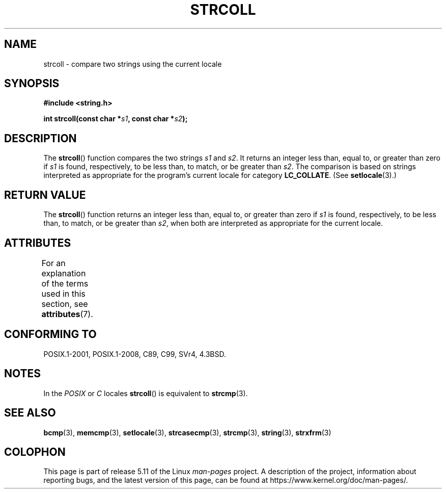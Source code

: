 .\" Copyright 1993 David Metcalfe (david@prism.demon.co.uk)
.\"
.\" %%%LICENSE_START(VERBATIM)
.\" Permission is granted to make and distribute verbatim copies of this
.\" manual provided the copyright notice and this permission notice are
.\" preserved on all copies.
.\"
.\" Permission is granted to copy and distribute modified versions of this
.\" manual under the conditions for verbatim copying, provided that the
.\" entire resulting derived work is distributed under the terms of a
.\" permission notice identical to this one.
.\"
.\" Since the Linux kernel and libraries are constantly changing, this
.\" manual page may be incorrect or out-of-date.  The author(s) assume no
.\" responsibility for errors or omissions, or for damages resulting from
.\" the use of the information contained herein.  The author(s) may not
.\" have taken the same level of care in the production of this manual,
.\" which is licensed free of charge, as they might when working
.\" professionally.
.\"
.\" Formatted or processed versions of this manual, if unaccompanied by
.\" the source, must acknowledge the copyright and authors of this work.
.\" %%%LICENSE_END
.\"
.\" References consulted:
.\"     Linux libc source code
.\"     Lewine's _POSIX Programmer's Guide_ (O'Reilly & Associates, 1991)
.\"     386BSD man pages
.\" Modified Sun Jul 25 10:40:44 1993 by Rik Faith (faith@cs.unc.edu)
.TH STRCOLL 3  2021-03-22 "GNU" "Linux Programmer's Manual"
.SH NAME
strcoll \- compare two strings using the current locale
.SH SYNOPSIS
.nf
.B #include <string.h>
.PP
.BI "int strcoll(const char *" s1 ", const char *" s2 );
.fi
.SH DESCRIPTION
The
.BR strcoll ()
function compares the two strings
.I s1
and
.IR s2 .
It returns an integer less than, equal to, or greater
than zero if
.I s1
is found, respectively, to be less than,
to match, or be greater than
.IR s2 .
The comparison is based on
strings interpreted as appropriate for the program's current locale
for category
.BR LC_COLLATE .
(See
.BR setlocale (3).)
.SH RETURN VALUE
The
.BR strcoll ()
function returns an integer less than, equal to,
or greater than zero if
.I s1
is found, respectively, to be less
than, to match, or be greater than
.IR s2 ,
when both are interpreted
as appropriate for the current locale.
.SH ATTRIBUTES
For an explanation of the terms used in this section, see
.BR attributes (7).
.ad l
.nh
.TS
allbox;
lbx lb lb
l l l.
Interface	Attribute	Value
T{
.BR strcoll ()
T}	Thread safety	MT-Safe locale
.TE
.hy
.ad
.sp 1
.SH CONFORMING TO
POSIX.1-2001, POSIX.1-2008, C89, C99, SVr4, 4.3BSD.
.SH NOTES
In the
.I "POSIX"
or
.I "C"
locales
.BR strcoll ()
is equivalent to
.BR strcmp (3).
.SH SEE ALSO
.BR bcmp (3),
.BR memcmp (3),
.BR setlocale (3),
.BR strcasecmp (3),
.BR strcmp (3),
.BR string (3),
.BR strxfrm (3)
.SH COLOPHON
This page is part of release 5.11 of the Linux
.I man-pages
project.
A description of the project,
information about reporting bugs,
and the latest version of this page,
can be found at
\%https://www.kernel.org/doc/man\-pages/.
